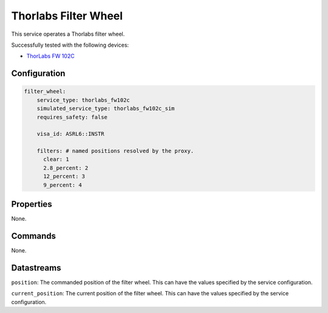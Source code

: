 Thorlabs Filter Wheel
=====================
This service operates a Thorlabs filter wheel.

Successfully tested with the following devices:

- `ThorLabs FW 102C <https://www.thorlabs.com/thorproduct.cfm?partnumber=FW102C#ad-image-0>`_

Configuration
-------------
.. code-block:: YAML

    filter_wheel:
        service_type: thorlabs_fw102c
        simulated_service_type: thorlabs_fw102c_sim
        requires_safety: false

        visa_id: ASRL6::INSTR

        filters: # named positions resolved by the proxy.
          clear: 1
          2.8_percent: 2
          12_percent: 3
          9_percent: 4

Properties
----------
None.

Commands
--------
None.

Datastreams
-----------
``position``: The commanded position of the filter wheel. This can have the values specified by the service configuration.

``current_position``: The current position of the filter wheel. This can have the values specified by the service configuration.